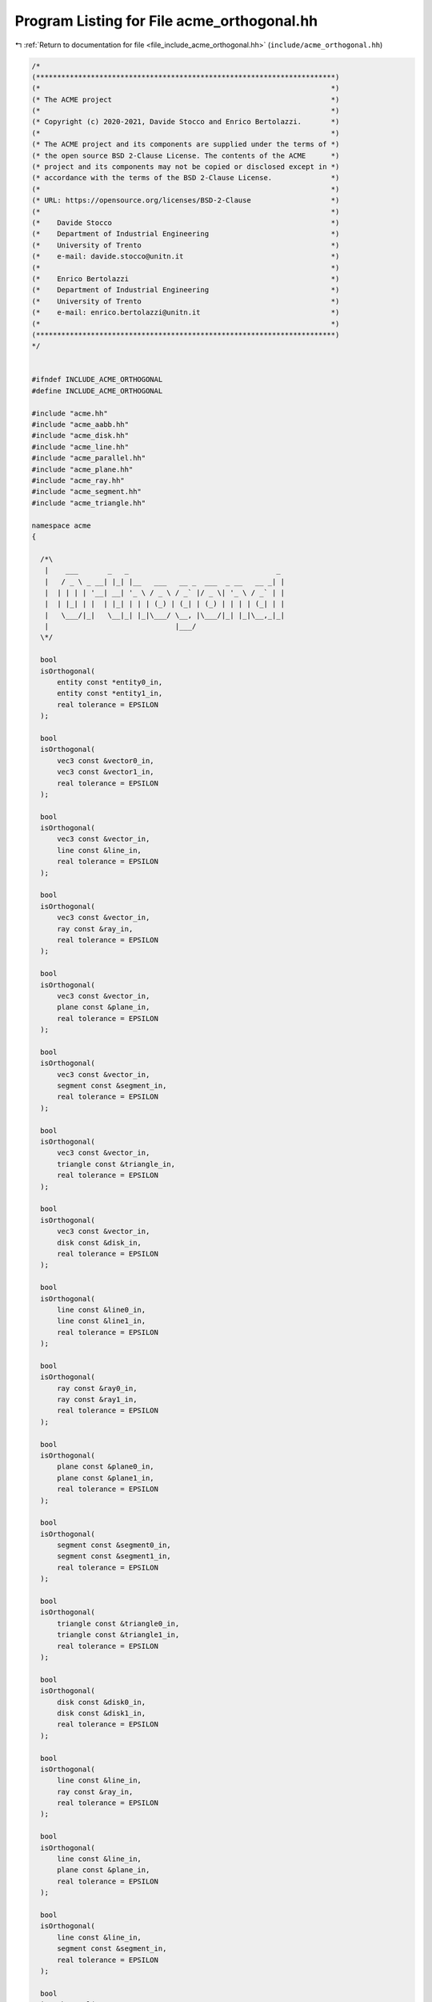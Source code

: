
.. _program_listing_file_include_acme_orthogonal.hh:

Program Listing for File acme_orthogonal.hh
===========================================

|exhale_lsh| :ref:`Return to documentation for file <file_include_acme_orthogonal.hh>` (``include/acme_orthogonal.hh``)

.. |exhale_lsh| unicode:: U+021B0 .. UPWARDS ARROW WITH TIP LEFTWARDS

.. code-block:: cpp

   /*
   (***********************************************************************)
   (*                                                                     *)
   (* The ACME project                                                    *)
   (*                                                                     *)
   (* Copyright (c) 2020-2021, Davide Stocco and Enrico Bertolazzi.       *)
   (*                                                                     *)
   (* The ACME project and its components are supplied under the terms of *)
   (* the open source BSD 2-Clause License. The contents of the ACME      *)
   (* project and its components may not be copied or disclosed except in *)
   (* accordance with the terms of the BSD 2-Clause License.              *)
   (*                                                                     *)
   (* URL: https://opensource.org/licenses/BSD-2-Clause                   *)
   (*                                                                     *)
   (*    Davide Stocco                                                    *)
   (*    Department of Industrial Engineering                             *)
   (*    University of Trento                                             *)
   (*    e-mail: davide.stocco@unitn.it                                   *)
   (*                                                                     *)
   (*    Enrico Bertolazzi                                                *)
   (*    Department of Industrial Engineering                             *)
   (*    University of Trento                                             *)
   (*    e-mail: enrico.bertolazzi@unitn.it                               *)
   (*                                                                     *)
   (***********************************************************************)
   */
   
   
   #ifndef INCLUDE_ACME_ORTHOGONAL
   #define INCLUDE_ACME_ORTHOGONAL
   
   #include "acme.hh"
   #include "acme_aabb.hh"
   #include "acme_disk.hh"
   #include "acme_line.hh"
   #include "acme_parallel.hh"
   #include "acme_plane.hh"
   #include "acme_ray.hh"
   #include "acme_segment.hh"
   #include "acme_triangle.hh"
   
   namespace acme
   {
   
     /*\
      |    ___       _   _                                   _ 
      |   / _ \ _ __| |_| |__   ___   __ _  ___  _ __   __ _| |
      |  | | | | '__| __| '_ \ / _ \ / _` |/ _ \| '_ \ / _` | |
      |  | |_| | |  | |_| | | | (_) | (_| | (_) | | | | (_| | |
      |   \___/|_|   \__|_| |_|\___/ \__, |\___/|_| |_|\__,_|_|
      |                              |___/                     
     \*/
   
     bool
     isOrthogonal(
         entity const *entity0_in, 
         entity const *entity1_in, 
         real tolerance = EPSILON  
     );
   
     bool
     isOrthogonal(
         vec3 const &vector0_in,  
         vec3 const &vector1_in,  
         real tolerance = EPSILON 
     );
   
     bool
     isOrthogonal(
         vec3 const &vector_in,   
         line const &line_in,     
         real tolerance = EPSILON 
     );
   
     bool
     isOrthogonal(
         vec3 const &vector_in,   
         ray const &ray_in,       
         real tolerance = EPSILON 
     );
   
     bool
     isOrthogonal(
         vec3 const &vector_in,   
         plane const &plane_in,   
         real tolerance = EPSILON 
     );
   
     bool
     isOrthogonal(
         vec3 const &vector_in,     
         segment const &segment_in, 
         real tolerance = EPSILON   
     );
   
     bool
     isOrthogonal(
         vec3 const &vector_in,       
         triangle const &triangle_in, 
         real tolerance = EPSILON     
     );
   
     bool
     isOrthogonal(
         vec3 const &vector_in,   
         disk const &disk_in,     
         real tolerance = EPSILON 
     );
   
     bool
     isOrthogonal(
         line const &line0_in,    
         line const &line1_in,    
         real tolerance = EPSILON 
     );
   
     bool
     isOrthogonal(
         ray const &ray0_in,      
         ray const &ray1_in,      
         real tolerance = EPSILON 
     );
   
     bool
     isOrthogonal(
         plane const &plane0_in,  
         plane const &plane1_in,  
         real tolerance = EPSILON 
     );
   
     bool
     isOrthogonal(
         segment const &segment0_in, 
         segment const &segment1_in, 
         real tolerance = EPSILON    
     );
   
     bool
     isOrthogonal(
         triangle const &triangle0_in, 
         triangle const &triangle1_in, 
         real tolerance = EPSILON      
     );
   
     bool
     isOrthogonal(
         disk const &disk0_in,    
         disk const &disk1_in,    
         real tolerance = EPSILON 
     );
   
     bool
     isOrthogonal(
         line const &line_in,     
         ray const &ray_in,       
         real tolerance = EPSILON 
     );
   
     bool
     isOrthogonal(
         line const &line_in,     
         plane const &plane_in,   
         real tolerance = EPSILON 
     );
   
     bool
     isOrthogonal(
         line const &line_in,       
         segment const &segment_in, 
         real tolerance = EPSILON   
     );
   
     bool
     isOrthogonal(
         line const &line_in,         
         triangle const &triangle_in, 
         real tolerance = EPSILON     
     );
   
     bool
     isOrthogonal(
         line const &line_in,     
         disk const &disk_in,     
         real tolerance = EPSILON 
     );
   
     bool
     isOrthogonal(
         ray const &ray_in,       
         plane const &plane_in,   
         real tolerance = EPSILON 
     );
   
     bool
     isOrthogonal(
         ray const &ray_in,         
         segment const &segment_in, 
         real tolerance = EPSILON   
     );
   
     bool
     isOrthogonal(
         ray const &ray_in,           
         triangle const &triangle_in, 
         real tolerance = EPSILON     
     );
   
     bool
     isOrthogonal(
         ray const &ray_in,       
         disk const &disk_in,     
         real tolerance = EPSILON 
     );
   
     bool
     isOrthogonal(
         plane const &plane_in,     
         segment const &segment_in, 
         real tolerance = EPSILON   
     );
   
     bool
     isOrthogonal(
         plane const &plane_in,       
         triangle const &triangle_in, 
         real tolerance = EPSILON     
     );
   
     bool
     isOrthogonal(
         plane const &plane_in,   
         disk const &disk_in,     
         real tolerance = EPSILON 
     );
   
     bool
     isOrthogonal(
         segment const &segment_in,   
         triangle const &triangle_in, 
         real tolerance = EPSILON     
     );
   
     bool
     isOrthogonal(
         segment const &segment_in, 
         disk const &disk_in,       
         real tolerance = EPSILON   
     );
   
     bool
     isOrthogonal(
         triangle const &triangle_in, 
         disk const &disk_in,         
         real tolerance = EPSILON     
     );
   
   } // namespace acme
   
   #endif
   
   ///
